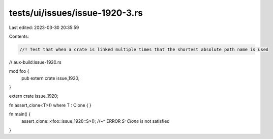tests/ui/issues/issue-1920-3.rs
===============================

Last edited: 2023-03-30 20:35:59

Contents:

.. code-block:: rs

    //! Test that when a crate is linked multiple times that the shortest absolute path name is used

// aux-build:issue-1920.rs

mod foo {
    pub extern crate issue_1920;
}

extern crate issue_1920;

fn assert_clone<T>() where T : Clone { }

fn main() {
    assert_clone::<foo::issue_1920::S>();
    //~^ ERROR `S: Clone` is not satisfied
}


